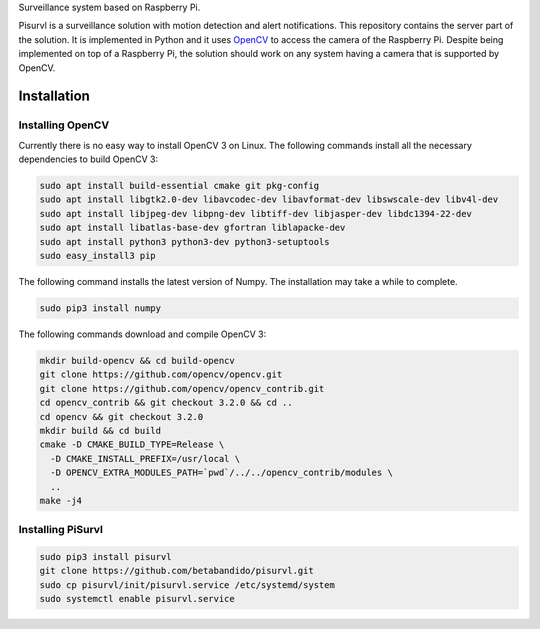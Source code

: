 Surveillance system based on Raspberry Pi.

Pisurvl is a surveillance solution with motion detection and alert notifications. This repository contains the server
part of the solution. It is implemented in Python and it uses `OpenCV`_ to access the camera of the Raspberry Pi. Despite
being implemented on top of a Raspberry Pi, the solution should work on any system having a camera that is supported
by OpenCV.

Installation
============

Installing OpenCV
----------------------

Currently there is no easy way to install OpenCV 3 on Linux. The following commands install all the necessary
dependencies to build OpenCV 3:

.. code:: bash

   sudo apt install build-essential cmake git pkg-config
   sudo apt install libgtk2.0-dev libavcodec-dev libavformat-dev libswscale-dev libv4l-dev
   sudo apt install libjpeg-dev libpng-dev libtiff-dev libjasper-dev libdc1394-22-dev
   sudo apt install libatlas-base-dev gfortran liblapacke-dev
   sudo apt install python3 python3-dev python3-setuptools
   sudo easy_install3 pip

The following command installs the latest version of Numpy. The installation may take a while to complete.

.. code:: bash

   sudo pip3 install numpy

The following commands download and compile OpenCV 3:

.. code:: bash

   mkdir build-opencv && cd build-opencv
   git clone https://github.com/opencv/opencv.git
   git clone https://github.com/opencv/opencv_contrib.git
   cd opencv_contrib && git checkout 3.2.0 && cd ..
   cd opencv && git checkout 3.2.0
   mkdir build && cd build
   cmake -D CMAKE_BUILD_TYPE=Release \
     -D CMAKE_INSTALL_PREFIX=/usr/local \
     -D OPENCV_EXTRA_MODULES_PATH=`pwd`/../../opencv_contrib/modules \
     ..
   make -j4


Installing PiSurvl
------------------

.. code:: bash

   sudo pip3 install pisurvl
   git clone https://github.com/betabandido/pisurvl.git
   sudo cp pisurvl/init/pisurvl.service /etc/systemd/system
   sudo systemctl enable pisurvl.service

.. _OpenCV: http://opencv.org
